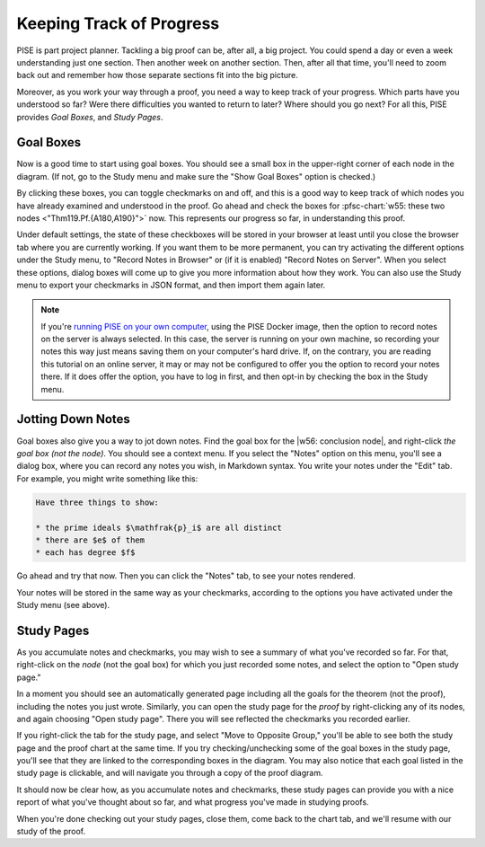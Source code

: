 ..
  # ------------------------------------------------------------------------- #
  # Proofscape Doc Modules                                                    #
  # Copyright (c) 2018-2024 Proofscape contributors                           #
  #                                                                           #
  # This Source Code Form is subject to the terms of the Mozilla Public       #
  # License, v. 2.0. If a copy of the MPL was not distributed with this       #
  # file, You can obtain one at http://mozilla.org/MPL/2.0/.                  #
  # ------------------------------------------------------------------------- #

.. pfsc::

    import gh.toepproj.lit.H.ilbert.ZB.Thm119 as Thm119

.. pfsc-ctl::
    :default_chart_group: ".."

=========================
Keeping Track of Progress
=========================

PISE is part project planner. Tackling a big proof can be, after all, a big
project. You could spend a day or even a week understanding just one section.
Then another week on another section. Then, after all that time, you'll need
to zoom back out and remember how those separate sections fit into the big picture.

Moreover, as you work your way through a proof, you need a way to keep track of
your progress. Which parts have you understood so far? Were there difficulties
you wanted to return to later? Where should you go next?
For all this, PISE provides *Goal Boxes*, and *Study Pages*.


Goal Boxes
==========

Now is a good time to start using goal boxes. You should see a small box
in the upper-right corner of each node in the diagram. (If not, go to the
Study menu and make sure the "Show Goal Boxes" option is checked.)

By clicking these boxes, you can toggle checkmarks on and off, and this is
a good way to keep track of which nodes you have already examined and understood
in the proof. Go ahead and check the boxes for
:pfsc-chart:`w55: these two nodes <"Thm119.Pf.{A180,A190}">` now.
This represents our progress so far, in understanding this proof.

Under default settings, the state of these checkboxes will be stored in your
browser at least until you
close the browser tab where you are currently working. If you want them to be
more permanent, you can try activating the different options under the
Study menu, to "Record Notes in Browser" or (if it is enabled) "Record Notes on
Server". When you select these options, dialog boxes will come up to give you
more information about how they work. You can also use the Study menu to export
your checkmarks in JSON format, and then import them again later.

.. note::

    If you're `running PISE on your own computer`_, using the PISE Docker image,
    then the option to record notes on the server is always selected.
    In this case, the server is running on your own machine, so recording your notes
    this way just means saving them on your computer's hard drive. If, on the contrary,
    you are reading this tutorial on an online server, it may or may not be configured
    to offer you the option to record your notes there. If it does offer the option,
    you have to log in first, and then opt-in by checking the box in the Study menu.


.. _running PISE on your own computer: https://docs.proofscape.org/en/stable/pise/basic.html


Jotting Down Notes
==================

Goal boxes also give you a way to jot down notes. Find the goal box for the
|w56: conclusion node|, and right-click *the goal box (not the node)*.
You should see a context menu.
If you select the "Notes" option on this menu,
you'll see a dialog box, where you can record any notes you
wish, in Markdown syntax.
You write your notes under the "Edit" tab.
For example, you might write something like this:


.. code-block::

    Have three things to show:

    * the prime ideals $\mathfrak{p}_i$ are all distinct
    * there are $e$ of them
    * each has degree $f$


Go ahead and try that now.
Then you can click the "Notes" tab, to see your notes rendered.

Your notes will be stored in the same way as your checkmarks, according to the
options you have activated under the Study menu (see above).

.. |w56: conclusion node| pfsc-chart::
    :view: Thm119.Thm.A
    :color: "bgY: Thm119.Thm.A"


Study Pages
===========

As you accumulate notes and checkmarks, you may wish to see a summary of what
you've recorded so far.
For that, right-click on the *node* (not the goal box)
for which you just recorded some notes, and select the option to
"Open study page."

In a moment you should see an automatically generated page including all the
goals for the theorem (not the proof), including the notes you just wrote.
Similarly, you can open the study page for the *proof* by right-clicking any
of its nodes, and again choosing "Open study page". There you will see reflected
the checkmarks you recorded earlier.

If you right-click the tab for the study page, and select
"Move to Opposite Group," you'll be able to see both the study page and the
proof chart at the same time. If you try checking/unchecking some of the goal
boxes in the study page, you'll see that they are linked to the corresponding
boxes in the diagram. You may also notice that each goal listed in the study
page is clickable, and will navigate you through a copy of the proof diagram.

It should now be clear how, as you accumulate
notes and checkmarks, these study pages can provide you with a nice report of
what you've thought about so far, and what progress you've made in studying
proofs.

When you're done checking out your study pages, close them, come back to the
chart tab, and we'll resume with our study of the proof.
